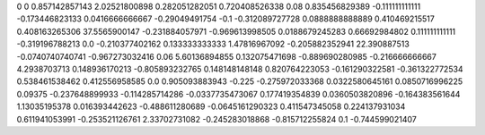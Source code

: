 0	0
0.857142857143	2.02521800898
0.282051282051	0.720408526338
0.08	0.835456829389
-0.111111111111	-0.173446823133
0.0416666666667	-0.29049491754
-0.1	-0.312089727728
0.0888888888889	0.410469215517
0.408163265306	37.5565900147
-0.231884057971	-0.969613998505
0.0188679245283	0.66692984802
0.111111111111	-0.319196788213
0.0	-0.210377402162
0.133333333333	1.47816967092
-0.205882352941	22.390887513
-0.0740740740741	-0.967273032416
0.06	5.60136894855
0.132075471698	-0.889690280985
-0.216666666667	4.2938703713
0.148936170213	-0.805893232765
0.148148148148	0.820764223053
-0.161290322581	-0.361322772534
0.538461538462	0.412556958585
0.0	0.905093883943
-0.225	-0.275972033368
0.0322580645161	0.0850716996225
0.09375	-0.237648899933
-0.114285714286	-0.0337735473067
0.177419354839	0.0360503820896
-0.164383561644	1.13035195378
0.016393442623	-0.488611280689
-0.0645161290323	0.411547345058
0.224137931034	0.611941053991
-0.253521126761	2.33702731082
-0.245283018868	-0.815712255824
0.1	-0.744599021407
